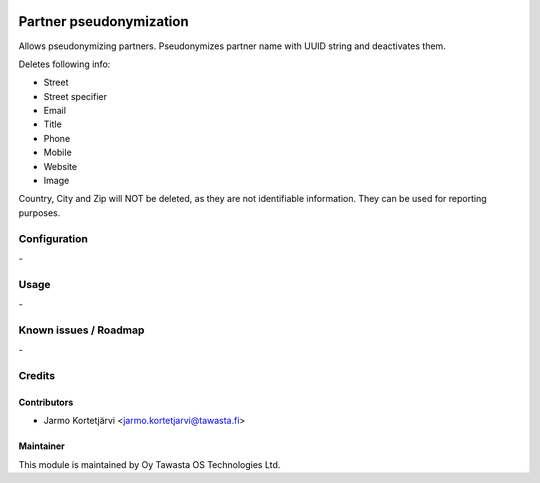 .. image:: https://img.shields.io/badge/licence-AGPL--3-blue.svg
   :target: http://www.gnu.org/licenses/agpl-3.0-standalone.html
   :alt: License: AGPL-3

========================
Partner pseudonymization
========================

Allows pseudonymizing partners.
Pseudonymizes partner name with UUID string and deactivates them.

Deletes following info:

- Street
- Street specifier
- Email
- Title
- Phone
- Mobile
- Website
- Image

Country, City and Zip will NOT be deleted, as they are not identifiable
information. They can be used for reporting purposes.

Configuration
=============
\-

Usage
=====
\-

Known issues / Roadmap
======================
\-

Credits
=======

Contributors
------------

* Jarmo Kortetjärvi <jarmo.kortetjarvi@tawasta.fi>

Maintainer
----------

.. image:: https://tawasta.fi/templates/tawastrap/images/logo.png
   :alt: Oy Tawasta OS Technologies Ltd.
   :target: https://tawasta.fi/

This module is maintained by Oy Tawasta OS Technologies Ltd.
